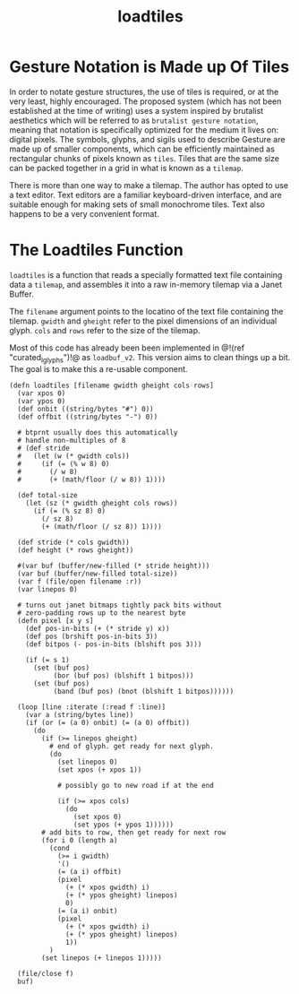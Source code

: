 #+TITLE: loadtiles
* Gesture Notation is Made up Of Tiles
In order to notate gesture structures, the use of tiles
is required, or at the very least, highly encouraged.
The proposed system (which has not been established at
the time of writing) uses a system inspired by brutalist
aesthetics which will be referred to as
=brutalist gesture notation=, meaning that notation is
specifically optimized for the medium it lives on: digital
pixels. The symbols, glyphs, and sigils used to describe
Gesture are made up of smaller components, which can be
efficiently maintained as rectangular chunks of pixels
known as =tiles=. Tiles that are the same size can be
packed together in a grid in what is known as a =tilemap=.

There is more than one way to make a tilemap. The author
has opted to use a text editor. Text editors are a familiar
keyboard-driven interface, and are suitable enough for
making sets of small monochrome tiles. Text also happens to
be a very convenient format.
* The Loadtiles Function
=loadtiles= is a function that reads a specially formatted
text file containing data a =tilemap=, and assembles it
into a raw in-memory tilemap via a Janet Buffer.

The =filename= argument points to the locatino of
the text file containing the tilemap. =gwidth= and
=gheight= refer to the pixel dimensions of an
individual glyph. =cols= and =rows= refer to the size
of the tilemap.

Most of this code has already been been implemented
in @!(ref "curated_lglyphs")!@ as =loadbuf_v2=. This
version aims to clean things up a bit. The goal is to make
this a re-usable component.

#+NAME: loadtiles.janet
#+BEGIN_SRC janet :tangle loadtiles/loadtiles.janet
(defn loadtiles [filename gwidth gheight cols rows]
  (var xpos 0)
  (var ypos 0)
  (def onbit ((string/bytes "#") 0))
  (def offbit ((string/bytes "-") 0))

  # btprnt usually does this automatically
  # handle non-multiples of 8
  # (def stride
  #   (let (w (* gwidth cols))
  #     (if (= (% w 8) 0)
  #       (/ w 8)
  #       (+ (math/floor (/ w 8)) 1))))

  (def total-size
    (let (sz (* gwidth gheight cols rows))
      (if (= (% sz 8) 0)
        (/ sz 8)
        (+ (math/floor (/ sz 8)) 1))))

  (def stride (* cols gwidth))
  (def height (* rows gheight))

  #(var buf (buffer/new-filled (* stride height)))
  (var buf (buffer/new-filled total-size))
  (var f (file/open filename :r))
  (var linepos 0)

  # turns out janet bitmaps tightly pack bits without
  # zero-padding rows up to the nearest byte
  (defn pixel [x y s]
    (def pos-in-bits (+ (* stride y) x))
    (def pos (brshift pos-in-bits 3))
    (def bitpos (- pos-in-bits (blshift pos 3)))

    (if (= s 1)
      (set (buf pos)
           (bor (buf pos) (blshift 1 bitpos)))
      (set (buf pos)
           (band (buf pos) (bnot (blshift 1 bitpos))))))

  (loop [line :iterate (:read f :line)]
    (var a (string/bytes line))
    (if (or (= (a 0) onbit) (= (a 0) offbit))
      (do
        (if (>= linepos gheight)
          # end of glyph. get ready for next glyph.
          (do
            (set linepos 0)
            (set xpos (+ xpos 1))

            # possibly go to new road if at the end

            (if (>= xpos cols)
              (do
                (set xpos 0)
                (set ypos (+ ypos 1))))))
        # add bits to row, then get ready for next row
        (for i 0 (length a)
          (cond
            (>= i gwidth)
            '()
            (= (a i) offbit)
            (pixel
              (+ (* xpos gwidth) i)
              (+ (* ypos gheight) linepos)
              0)
            (= (a i) onbit)
            (pixel
              (+ (* xpos gwidth) i)
              (+ (* ypos gheight) linepos)
              1))
          )
        (set linepos (+ linepos 1)))))

  (file/close f)
  buf)
#+END_SRC
